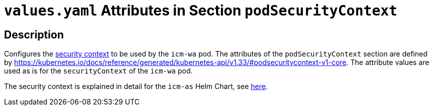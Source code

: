 = `values.yaml` Attributes in Section `podSecurityContext`

:icons: font

:mandatory: image:../images/mandatory.webp[]
:optional: image:../images/optional.webp[]
:conditional: image:../images/conditional.webp[]


== Description

Configures the https://kubernetes.io/docs/tasks/configure-pod-container/security-context/[security context] to be used by the `icm-wa` pod. The attributes of the `podSecurityContext` section are defined by https://kubernetes.io/docs/reference/generated/kubernetes-api/v1.33/#podsecuritycontext-v1-core. The attribute values are used as is for the `securityContext` of the `icm-wa` pod.

The security context is explained in detail for the `icm-as` Helm Chart, see link:../../../icm-as/docs/values-yaml/pod-security-context.asciidoc[here].
